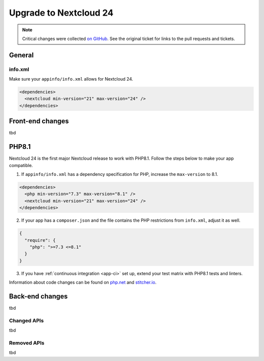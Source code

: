 =======================
Upgrade to Nextcloud 24
=======================

.. note:: Critical changes were collected `on GitHub <https://github.com/nextcloud/server/issues/29914>`__. See the original ticket for links to the pull requests and tickets.

General
-------

info.xml
^^^^^^^^

Make sure your ``appinfo/info.xml`` allows for Nextcloud 24.

.. code-block:: xml

	<dependencies>
	  <nextcloud min-version="21" max-version="24" />
	</dependencies>

Front-end changes
-----------------

tbd


PHP8.1
------

Nextcloud 24 is the first major Nextcloud release to work with PHP8.1. Follow the steps below to make your app compatible.

1. If ``appinfo/info.xml`` has a dependency specification for PHP, increase the ``max-version`` to 8.1.

.. code-block:: xml

  <dependencies>
    <php min-version="7.3" max-version="8.1" />
    <nextcloud min-version="21" max-version="24" />
  </dependencies>


2. If your app has a ``composer.json`` and the file contains the PHP restrictions from ``info.xml``, adjust it as well.

.. code-block:: json

  {
    "require": {
      "php": ">=7.3 <=8.1"
    }
  }

3. If you have :ref:`continuous integration <app-ci>` set up, extend your test matrix with PHP8.1 tests and linters.

Information about code changes can be found on `php.net <https://www.php.net/migration81>`__ and `stitcher.io <https://stitcher.io/blog/new-in-php-81#breaking-changes>`__.

Back-end changes
----------------

tbd

Changed APIs
^^^^^^^^^^^^

tbd

Removed APIs
^^^^^^^^^^^^

tbd
